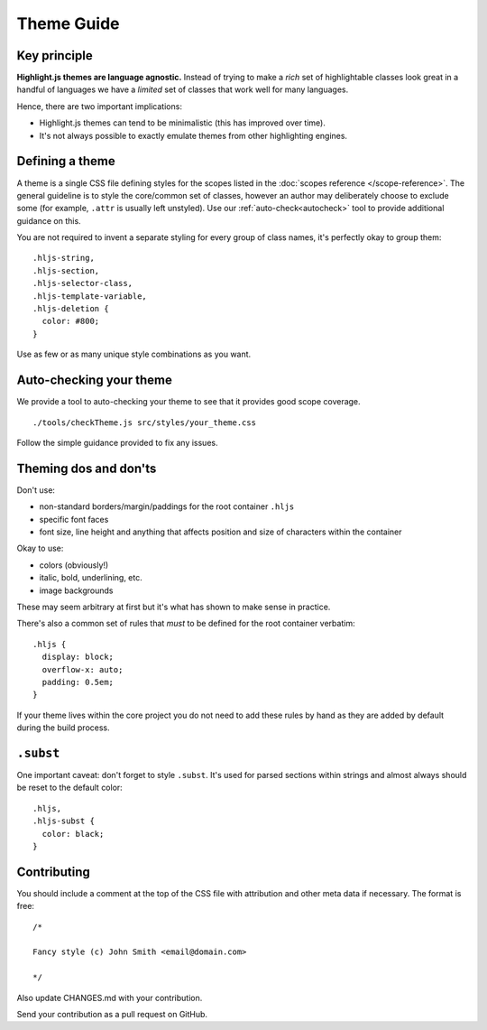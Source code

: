 Theme Guide
===========


Key principle
-------------

**Highlight.js themes are language agnostic.** Instead of trying to make a
*rich* set of highlightable classes look great in a handful of languages we have
a *limited* set of classes that work well for many languages.

Hence, there are two important implications:

* Highlight.js themes can tend to be minimalistic (this has improved over time).
* It's not always possible to exactly emulate themes from other highlighting engines.


Defining a theme
----------------

A theme is a single CSS file defining styles for the scopes listed in the
:doc:`scopes reference </scope-reference>`. The general guideline is to
style the core/common set of classes, however an author may deliberately choose
to exclude some (for example, ``.attr`` is usually left unstyled).  Use our
:ref:`auto-check<autocheck>` tool to provide additional guidance on this.

You are not required to invent a separate styling for every group of class
names, it's perfectly okay to group them:

::

  .hljs-string,
  .hljs-section,
  .hljs-selector-class,
  .hljs-template-variable,
  .hljs-deletion {
    color: #800;
  }

Use as few or as many unique style combinations as you want.


.. _autocheck:

Auto-checking your theme
------------------------

We provide a tool to auto-checking your theme to see that it provides good scope coverage.

::

  ./tools/checkTheme.js src/styles/your_theme.css

Follow the simple guidance provided to fix any issues.

Theming dos and don'ts
------------------------------------

Don't use:

* non-standard borders/margin/paddings for the root container ``.hljs``
* specific font faces
* font size, line height and anything that affects position and size of
  characters within the container

Okay to use:

* colors (obviously!)
* italic, bold, underlining, etc.
* image backgrounds

These may seem arbitrary at first but it's what has shown to make sense in
practice.

There's also a common set of rules that *must* to be defined for the root
container verbatim:

::

  .hljs {
    display: block;
    overflow-x: auto;
    padding: 0.5em;
  }

If your theme lives within the core project you do not need to add these rules
by hand as they are added by default during the build process.


``.subst``
----------

One important caveat: don't forget to style ``.subst``. It's used for parsed
sections within strings and almost always should be reset to the default color:

::

  .hljs,
  .hljs-subst {
    color: black;
  }


Contributing
------------

You should include a comment at the top of the CSS file with attribution and
other meta data if necessary. The format is free:

::

  /*

  Fancy style (c) John Smith <email@domain.com>

  */

Also update CHANGES.md with your contribution.

Send your contribution as a pull request on GitHub.
